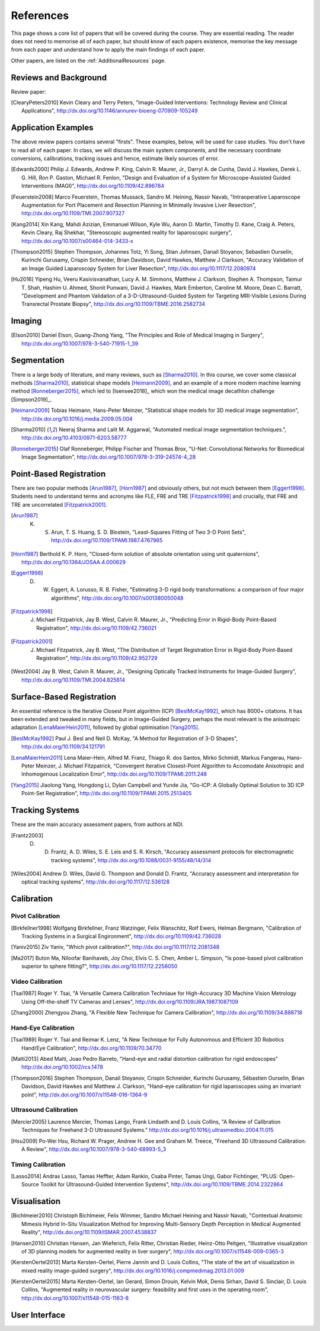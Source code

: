 References
==========

This page shows a core list of papers that will be covered during the course.
They are essential reading. The reader does not need to memorise all of each
paper, but should know of each papers existence, memorise the key message from
each paper and understand how to apply the main findings of each paper.

Other papers, are listed on the :ref:`AdditionalResources` page.


Reviews and Background
----------------------

Review paper:

.. [ClearyPeters2010] Kevin Cleary and Terry Peters, "Image-Guided Interventions: Technology Review and Clinical Applications", http://dx.doi.org/10.1146/annurev-bioeng-070909-105249


Application Examples
--------------------

The above review papers contains several "firsts". These examples, below, will be used for case
studies. You don't have to read all of each paper. In class, we will discuss the main system
components, and the necessary coordinate conversions, calibrations, tracking issues
and hence, estimate likely sources of error.

.. [Edwards2000] Philip J. Edwards, Andrew P. King, Calvin R. Maurer, Jr., Darryl A. de Cunha, David J. Hawkes, Derek L. G. Hill, Ron P. Gaston, Michael R. Fenlon, "Design and Evaluation of a System for Microscope-Assisted Guided Interventions (MAGI)", http://dx.doi.org/10.1109/42.896784

.. [Feuerstein2008] Marco Feuerstein, Thomas Mussack, Sandro M. Heining, Nassir Navab, "Intraoperative Laparoscope Augmentation for Port Placement and Resection Planning in Minimally Invasive Liver Resection", http://dx.doi.org/10.1109/TMI.2007.907327

.. [Kang2014] Xin Kang, Mahdi Azizian, Emmanuel Wilson, Kyle Wu, Aaron D. Martin, Timothy D. Kane, Craig A. Peters, Kevin Cleary, Raj Shekhar, "Stereoscopic augmented reality for laparoscopic surgery", http://dx.doi.org/10.1007/s00464-014-3433-x

.. [Thompson2015] Stephen Thompson, Johannes Totz, Yi Song, Stian Johnsen, Danail Stoyanov, Sebastien Ourselin, Kurinchi Gurusamy, Crispin Schneider, Brian Davidson, David Hawkes, Matthew J Clarkson, "Accuracy Validation of an Image Guided Laparoscopy System for Liver Resection", http://dx.doi.org/10.1117/12.2080974

.. [Hu2016] Yipeng Hu, Veeru Kasivisvanathan, Lucy A. M. Simmons, Matthew J. Clarkson, Stephen A. Thompson, Taimur T. Shah, Hashim U. Ahmed, Shonit Punwani, David J. Hawkes, Mark Emberton, Caroline M. Moore, Dean C. Barratt, "Development and Phantom Validation of a 3-D-Ultrasound-Guided System for Targeting MRI-Visible Lesions During Transrectal Prostate Biopsy", http://dx.doi.org/10.1109/TBME.2016.2582734


Imaging
-------

.. [Elson2010] Daniel Elson, Guang-Zhong Yang, "The Principles and Role of Medical Imaging in Surgery", http://dx.doi.org/10.1007/978-3-540-71915-1_39


Segmentation
------------

There is a large body of literature, and many reviews, such as [Sharma2010]_. In this course, we cover some
classical methods [Sharma2010]_, statistical shape models [Heimann2009]_, and an example of
a more modern machine learning method [Ronneberger2015]_, which led to [Isensee2018]_ which won the
medical image decathlon challenge [Simpson2019]_.

.. [Heimann2009] Tobias Heimann, Hans-Peter Meinzer, "Statistical shape models for 3D medical image segmentation", http://dx.doi.org/10.1016/j.media.2009.05.004

.. [Sharma2010] Neeraj Sharma and Lalit M. Aggarwal, "Automated medical image segmentation techniques.", http://dx.doi.org/10.4103/0971-6203.58777

.. [Ronneberger2015] Olaf Ronneberger, Philipp Fischer and Thomas Brox, "U-Net: Convolutional Networks for Biomedical Image Segmentation", http://dx.doi.org/10.1007/978-3-319-24574-4_28


Point-Based Registration
------------------------

There are two popular methods [Arun1987]_, [Horn1987]_ and obviously others, but not much between them [Eggert1998]_.
Students need to understand terms and acronyms like FLE, FRE and TRE [Fitzpatrick1998]_ and crucially, that FRE and TRE are uncorrelated [Fitzpatrick2001]_.

.. [Arun1987] K. S. Arun, T. S. Huang, S. D. Blostein, "Least-Squares Fitting of Two 3-D Point Sets", http://dx.doi.org/10.1109/TPAMI.1987.4767965

.. [Horn1987] Berthold K. P. Horn, "Closed-form solution of absolute orientation using unit quaternions", http://dx.doi.org/10.1364/JOSAA.4.000629

.. [Eggert1998] D. W. Eggert, A. Lorusso, R. B. Fisher, "Estimating 3-D rigid body transformations: a comparison of four major algorithms", http://dx.doi.org/10.1007/s001380050048

.. [Fitzpatrick1998] J. Michael Fitzpatrick, Jay B. West, Calvin R. Maurer, Jr., "Predicting Error in Rigid-Body Point-Based Registration", http://dx.doi.org/10.1109/42.736021

.. [Fitzpatrick2001] J. Michael Fitzpatrick, Jay B. West, "The Distribution of Target Registration Error in Rigid-Body Point-Based Registration", http://dx.doi.org/10.1109/42.952729

.. [West2004] Jay B. West, Calvin R. Maurer, Jr., "Designing Optically Tracked Instruments for Image-Guided Surgery", http://dx.doi.org/10.1109/TMI.2004.825614


Surface-Based Registration
--------------------------

An essential reference is the Iterative Closest Point algorithm (ICP) [BeslMcKay1992]_, which has 8000+ citations.
It has been extended and tweaked in many fields, but in Image-Guided Surgery, perhaps the most relevant is
the anisotropic adaptation [LenaMaierHein2011]_, followed by global optimisation [Yang2015]_.

.. [BeslMcKay1992] Paul J. Besl and Neil D. McKay, "A Method for Registration of 3-D Shapes", http://dx.doi.org/10.1109/34.121791

.. [LenaMaierHein2011] Lena Maier-Hein, Alfred M. Franz, Thiago R. dos Santos, Mirko Schmidt, Markus Fangerau, Hans-Peter Meinzer, J. Michael Fitzpatrick, "Convergent Iterative Closest-Point Algorithm to Accomodate Anisotropic and Inhomogenous Localization Error", http://dx.doi.org/10.1109/TPAMI.2011.248

.. [Yang2015] Jiaolong Yang, Hongdong Li, Dylan Campbell and Yunde Jia, "Go-ICP: A Globally Optimal Solution to 3D ICP Point-Set Registration", http://dx.doi.org/10.1109/TPAMI.2015.2513405


Tracking Systems
----------------

These are the main accuracy assessment papers, from authors at NDI.

.. [Frantz2003] D. D. Frantz, A. D. Wiles, S. E. Leis and S. R. Kirsch, "Accuracy assessment protocols for electromagnetic tracking systems", http://dx.doi.org/10.1088/0031-9155/48/14/314

.. [Wiles2004] Andrew D. Wiles, David G. Thompson and Donald D. Frantz, "Accuracy assessment and interpretation for optical tracking systems", http://dx.doi.org/10.1117/12.536128


Calibration
-----------

Pivot Calibration
~~~~~~~~~~~~~~~~~

.. [Birkfellner1998] Wolfgang Birkfellner, Franz Watzinger, Felix Wanschitz, Rolf Ewers, Helman Bergmann, "Calibration of Tracking Systems in a Surgical Engironment", http://dx.doi.org/10.1109/42.736028

.. [Yaniv2015] Ziv Yaniv, "Which pivot calibration?", http://dx.doi.org/10.1117/12.2081348

.. [Ma2017] Buton Ma, Niloofar Banihaveb, Joy Choi, Elvis C. S. Chen, Amber L. Simpson, "Is pose-based pivot calibration superior to sphere fitting?", http://dx.doi.org/10.1117/12.2256050


Video Calibration
~~~~~~~~~~~~~~~~~

.. [Tsai1987] Roger Y. Tsai, "A Versatile Camera Calibration Techniaue for High-Accuracy 3D Machine Vision Metrology Using Off-the-shelf TV Cameras and Lenses", http://dx.doi.org/10.1109/JRA.1987.1087109

.. [Zhang2000] Zhengyou Zhang, "A Flexible New Technique for Camera Calibration", http://dx.doi.org/10.1109/34.888718


Hand-Eye Calibration
~~~~~~~~~~~~~~~~~~~~

.. [Tsai1989] Roger Y. Tsai and Reimar K. Lenz, "A New Technique for Fully Autonomous and Efficient 3D Robotics Hand/Eye Calibration", http://dx.doi.org/10.1109/70.34770

.. [Malti2013] Abed Malti, Joao Pedro Barreto, "Hand-eye and radial distortion calibration for rigid endoscopes" http://dx.doi.org/10.1002/rcs.1478

.. [Thompson2016] Stephen Thompson, Danail Stoyanov, Crispin Schneider, Kurinchi Gurusamy, Sébastien Ourselin, Brian Davidson, David Hawkes and Matthew J. Clarkson, "Hand–eye calibration for rigid laparoscopes using an invariant point", http://dx.doi.org/10.1007/s11548-016-1364-9


Ultrasound Calibration
~~~~~~~~~~~~~~~~~~~~~~

.. [Mercier2005] Laurence Mercier, Thomas Lango, Frank Lindseth and D. Louis Collins, "A Review of Calibration Techniques for Freehand 3-D Ultrasound Systems." http://dx.doi.org/10.1016/j.ultrasmedbio.2004.11.015

.. [Hsu2009] Po-Wei Hsu, Richard W. Prager, Andrew H. Gee and Graham M. Treece,  "Freehand 3D Ultrasound Calibration: A Review", http://dx.doi.org/10.1007/978-3-540-68993-5_3


Timing Calibration
~~~~~~~~~~~~~~~~~~

.. [Lasso2014] Andras Lasso, Tamas Heffter, Adam Rankin, Csaba Pinter, Tamas Ungi, Gabor Fichtinger, "PLUS: Open-Source Toolkit for Ultrasound-Guided Intervention Systems",  http://dx.doi.org/10.1109/TBME.2014.2322864


Visualisation
-------------

.. [Bichlmeier2010] Christoph Bichlmeier, Felix Wimmer, Sandro Michael Heining and Nassir Navab, "Contextual Anatomic Mimesis Hybrid In-Situ Visualization Method for Improving Multi-Sensory Depth Perception in Medical Augmented Reality", http://dx.doi.org/10.1109/ISMAR.2007.4538837

.. [Hansen2010] Christian Hansen, Jan Wieferich, Felix Ritter, Christian Rieder, Heinz-Otto Peitgen, "Illustrative visualization of 3D planning models for augmented reality in liver surgery", http://dx.doi.org/10.1007/s11548-009-0365-3

.. [KerstenOertel2013] Marta Kersten-Oertel, Pierre Jannin and D. Louis Collins, "The state of the art of visualization in mixed reality image-guided surgery", http://dx.doi.org/10.1016/j.compmedimag.2013.01.009

.. [KerstenOertel2015] Marta Kersten-Oertel, Ian Gerard, Simon Drouin, Kelvin Mok, Denis Sirhan, David S. Sinclair, D. Louis Collins, "Augmented reality in neurovascular surgery: feasibility and first uses in the operating room", http://dx.doi.org/10.1007/s11548-015-1163-8


User Interface
--------------

